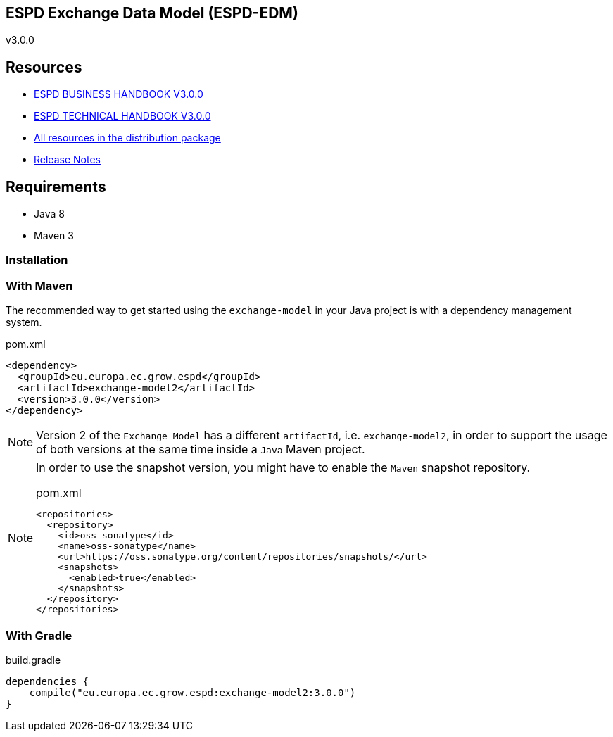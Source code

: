 ifndef::imagesdir[:imagesdir: images]

== ESPD Exchange Data Model (ESPD-EDM)

v3.0.0

== Resources

* link:https://espd.github.io/ESPD-EDM/v.3.0.0/xml_business_handbook.html[ESPD BUSINESS HANDBOOK V3.0.0]
* link:https://espd.github.io/ESPD-EDM/v.3.0.0/xml_technical_handbook.html[ESPD TECHNICAL HANDBOOK V3.0.0]
* link:https://github.com/ESPD/ESPD-EDM/tree/3.0.0/docs/src/main/asciidoc/dist[All resources in the distribution package]
* link:https://espd.github.io/ESPD-EDM/v.3.0.0/release_notes.html[Release Notes]

== Requirements

 * Java 8
 * Maven 3

=== Installation

=== With Maven

The recommended way to get started using the `exchange-model` in your Java project is with a dependency management system.

[source,xml]
.pom.xml
----
<dependency>
  <groupId>eu.europa.ec.grow.espd</groupId>
  <artifactId>exchange-model2</artifactId>
  <version>3.0.0</version>
</dependency>
----

[NOTE]
====
Version 2 of the `Exchange Model` has a different `artifactId`, i.e. `exchange-model2`, in order to
support the usage of both versions at the same time inside a `Java` Maven project.
====

[NOTE]
====
In order to use the snapshot version, you might have to enable the `Maven` snapshot repository.

[source,xml]
.pom.xml
----
<repositories>
  <repository>
    <id>oss-sonatype</id>
    <name>oss-sonatype</name>
    <url>https://oss.sonatype.org/content/repositories/snapshots/</url>
    <snapshots>
      <enabled>true</enabled>
    </snapshots>
  </repository>
</repositories>
----
====

=== With Gradle

[source,groovy]
.build.gradle
----
dependencies {
    compile("eu.europa.ec.grow.espd:exchange-model2:3.0.0")
}
----
